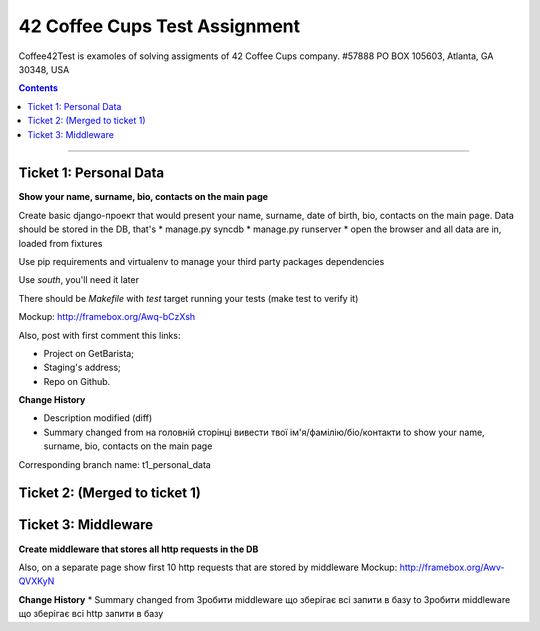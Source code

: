 ====================================================
42 Coffee Cups Test Assignment
====================================================

Coffee42Test is examoles of solving assigments of 42 Coffee Cups company.
#57888 PO BOX 105603, Atlanta, GA 30348, USA

.. Contents::
=============


Ticket 1: Personal Data
-----------------------

**Show your name, surname, bio, contacts on the main page**

Create basic django-проект that would present your name, surname, date of birth, bio, contacts on the main page. Data should be stored in the DB, that's
* manage.py syncdb
* manage.py runserver
* open the browser and all data are in, loaded from fixtures

Use pip requirements and virtualenv to manage your third party packages dependencies

Use *south*, you'll need it later

There should be *Makefile* with *test* target running your tests (make test to verify it)

Mockup: http://framebox.org/Awq-bCzXsh

Also, post with first comment this links:

* Project on GetBarista;
* Staging's address;
* Repo on Github.

**Change History**

* Description modified (diff)
* Summary changed from на головній сторінці вивести твої ім'я/фамілію/біо/контакти to show your name, surname, bio, contacts on the main page

Corresponding branch name: t1_personal_data


Ticket 2: (Merged to ticket 1)
------------------------------


Ticket 3: Middleware
--------------------

**Create middleware that stores all http requests in the DB**

Also, on a separate page show first 10 http requests that are stored by middleware
Mockup:  http://framebox.org/Awv-QVXKyN

**Change History**
* Summary changed from Зробити middleware що зберігає всі запити в базу to Зробити middleware що зберігає всі http запити в базу
